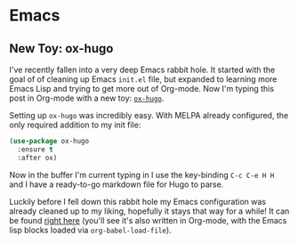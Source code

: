#+HUGO_BASE_DIR: ../
#+HUGO_SECTION: blog/

* Emacs

** New Toy: ox-hugo
   :PROPERTIES:
   :EXPORT_FILE_NAME: first-ox-hugo
   :EXPORT_DATE: 2018-12-04
   :END:

   I've recently fallen into a very deep Emacs rabbit hole. It started
   with the goal of of cleaning up Emacs =init.el= file, but expanded
   to learning more Emacs Lisp and trying to get more out of
   Org-mode. Now I'm typing this post in Org-mode with a new toy:
   [[https://ox-hugo.scripter.co/][=ox-hugo=]].


   Setting up =ox-hugo= was incredibly easy. With MELPA already
   configured, the only required addition to my init file:
   #+BEGIN_SRC emacs-lisp :results silent
     (use-package ox-hugo
       :ensure t
       :after ox)
   #+END_SRC
   Now in the buffer I'm current typing in I use the key-binding
   =C-c C-e H H= and I have a ready-to-go markdown file for Hugo to parse.

   Luckily before I fell down this rabbit hole my Emacs configuration
   was already cleaned up to my liking, hopefully it stays that way
   for a while! It can be found [[https://github.com/drdavis/dotfiles/blob/master/emacs/emacs-init.org][right here]] (you'll see it's also
   written in Org-mode, with the Emacs lisp blocks loaded via
   =org-babel-load-file=).
